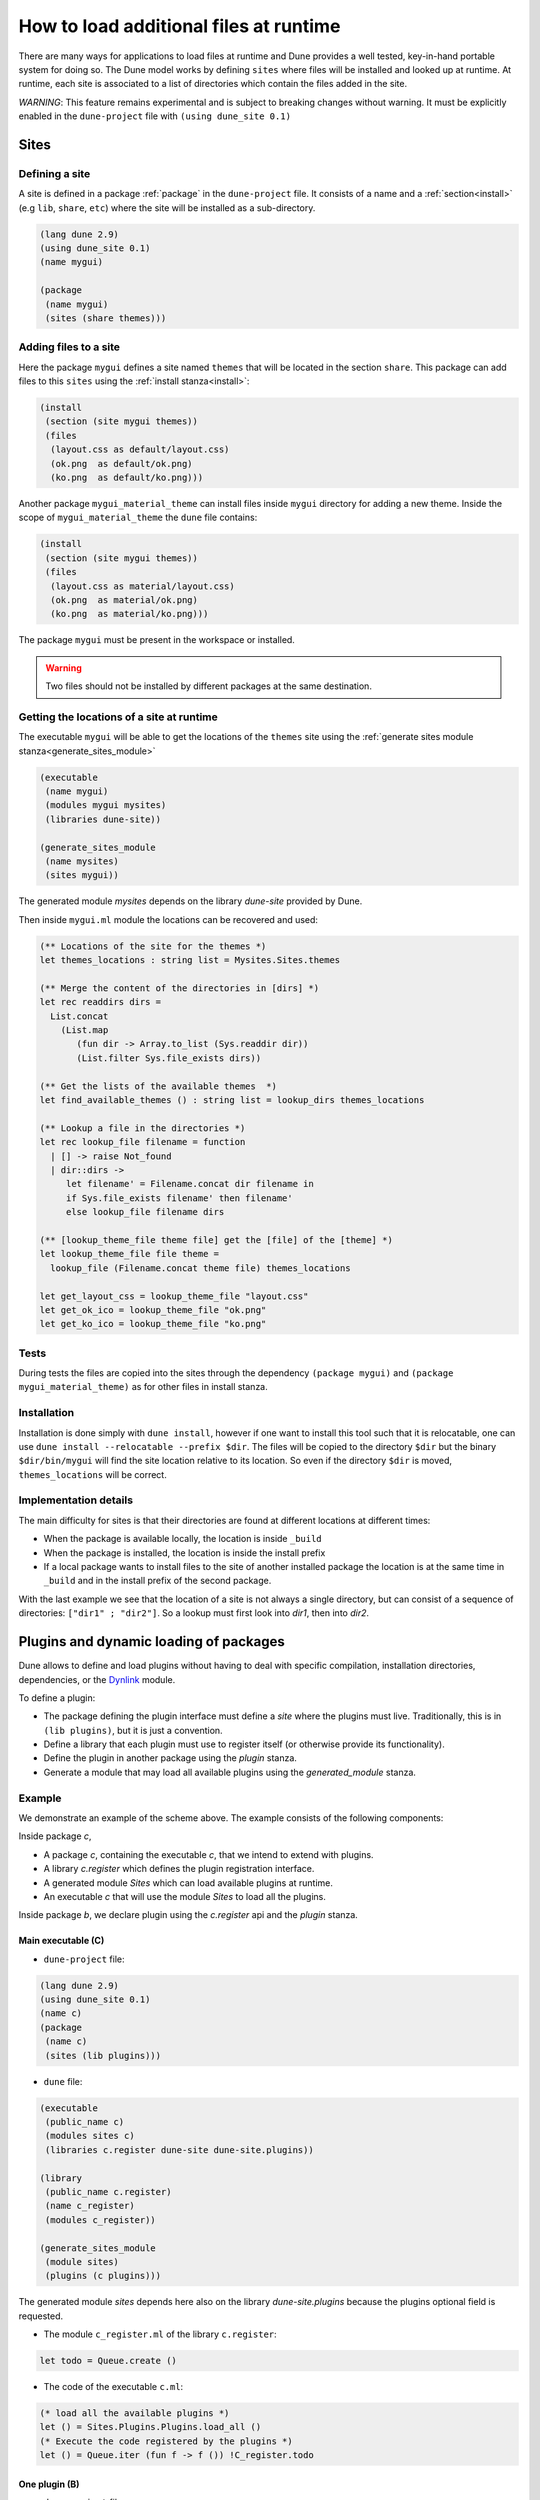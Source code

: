 .. _sites:

***************************************
How to load additional files at runtime
***************************************

There are many ways for applications to load files at runtime and Dune provides
a well tested, key-in-hand portable system for doing so. The Dune model works by
defining ``sites`` where files will be installed and looked up at runtime. At
runtime, each site is associated to a list of directories which contain the
files added in the site.

*WARNING*: This feature remains experimental and is subject to breaking changes
without warning. It must be explicitly enabled in the ``dune-project`` file with
``(using dune_site 0.1)``

Sites
=====

Defining a site
---------------

A site is defined in a package :ref:`package` in the ``dune-project`` file. It
consists of a name and a :ref:`section<install>` (e.g ``lib``, ``share``,
``etc``) where the site will be installed as a sub-directory.

.. code:: scheme

   (lang dune 2.9)
   (using dune_site 0.1)
   (name mygui)

   (package
    (name mygui)
    (sites (share themes)))

Adding files to a site
----------------------

Here the package ``mygui`` defines a site named ``themes`` that will be located
in the section ``share``. This package can add files to this ``sites`` using the
:ref:`install stanza<install>`:

.. code:: scheme

   (install
    (section (site mygui themes))
    (files
     (layout.css as default/layout.css)
     (ok.png  as default/ok.png)
     (ko.png  as default/ko.png)))

Another package ``mygui_material_theme`` can install files inside ``mygui``
directory for adding a new theme. Inside the scope of ``mygui_material_theme``
the ``dune`` file contains:

.. code:: scheme

   (install
    (section (site mygui themes))
    (files
     (layout.css as material/layout.css)
     (ok.png  as material/ok.png)
     (ko.png  as material/ko.png)))

The package ``mygui`` must be present in the workspace or installed.

.. warning::

   Two files should not be installed by different packages at the same destination.

Getting the locations of a site at runtime
------------------------------------------

The executable ``mygui`` will be able to get the locations of the ``themes``
site using the :ref:`generate sites module stanza<generate_sites_module>`

.. code:: scheme

   (executable
    (name mygui)
    (modules mygui mysites)
    (libraries dune-site))

   (generate_sites_module
    (name mysites)
    (sites mygui))

The generated module `mysites` depends on the library `dune-site` provided by
Dune.

Then inside ``mygui.ml`` module the locations can be recovered and used:

.. code:: ocaml

   (** Locations of the site for the themes *)
   let themes_locations : string list = Mysites.Sites.themes

   (** Merge the content of the directories in [dirs] *)
   let rec readdirs dirs =
     List.concat
       (List.map
          (fun dir -> Array.to_list (Sys.readdir dir))
          (List.filter Sys.file_exists dirs))

   (** Get the lists of the available themes  *)
   let find_available_themes () : string list = lookup_dirs themes_locations

   (** Lookup a file in the directories *)
   let rec lookup_file filename = function
     | [] -> raise Not_found
     | dir::dirs ->
        let filename' = Filename.concat dir filename in
        if Sys.file_exists filename' then filename'
        else lookup_file filename dirs

   (** [lookup_theme_file theme file] get the [file] of the [theme] *)
   let lookup_theme_file file theme =
     lookup_file (Filename.concat theme file) themes_locations

   let get_layout_css = lookup_theme_file "layout.css"
   let get_ok_ico = lookup_theme_file "ok.png"
   let get_ko_ico = lookup_theme_file "ko.png"


Tests
-----

During tests the files are copied into the sites through the dependency
``(package mygui)`` and ``(package mygui_material_theme)`` as for other files in
install stanza.

Installation
------------

Installation is done simply with ``dune install``, however if one want to
install this tool such that it is relocatable, one can use ``dune
install --relocatable --prefix $dir``. The files will be copied to the directory
``$dir`` but the binary ``$dir/bin/mygui`` will find the site location relative
to its location. So even if the directory ``$dir`` is moved,
``themes_locations`` will be correct.

Implementation details
----------------------

The main difficulty for sites is that their directories are found at different
locations at different times:

- When the package is available locally, the location is inside ``_build``
- When the package is installed, the location is inside the install prefix
- If a local package wants to install files to the site of another installed
  package the location is at the same time in ``_build`` and in the install prefix
  of the second package.

With the last example we see that the location of a site is not always a single
directory, but can consist of a sequence of directories: ``["dir1" ; "dir2"]``.
So a lookup must first look into `dir1`, then into `dir2`.

.. _plugins:

Plugins and dynamic loading of packages
========================================

Dune allows to define and load plugins without having to deal with specific
compilation, installation directories, dependencies, or the Dynlink_ module.

To define a plugin:

- The package defining the plugin interface must define a `site` where the
  plugins must live. Traditionally, this is in ``(lib plugins)``, but it is just
  a convention.

- Define a library that each plugin must use to register itself (or otherwise
  provide its functionality).

- Define the plugin in another package using the `plugin` stanza.

- Generate a module that may load all available plugins using the
  `generated_module` stanza.

Example
-------

We demonstrate an example of the scheme above. The example consists of the
following components:

Inside package `c`,

- A package `c`, containing the executable `c`, that we intend to extend with
  plugins.

- A library `c.register` which defines the plugin registration interface.

- A generated module `Sites` which can load available plugins at runtime.

- An executable `c` that will use the module `Sites` to load all the plugins.

Inside package `b`, we declare plugin using the `c.register` api and the
`plugin` stanza.

Main executable (C)
^^^^^^^^^^^^^^^^^^^^^

- ``dune-project`` file:

.. code:: scheme

   (lang dune 2.9)
   (using dune_site 0.1)
   (name c)
   (package
    (name c)
    (sites (lib plugins)))


- ``dune`` file:

.. code:: scheme

   (executable
    (public_name c)
    (modules sites c)
    (libraries c.register dune-site dune-site.plugins))

   (library
    (public_name c.register)
    (name c_register)
    (modules c_register))

   (generate_sites_module
    (module sites)
    (plugins (c plugins)))

The generated module `sites` depends here also on the library
`dune-site.plugins` because the plugins optional field is requested.

- The module ``c_register.ml`` of the library ``c.register``:

.. code:: ocaml

   let todo = Queue.create ()

- The code of the executable ``c.ml``:

.. code:: ocaml

   (* load all the available plugins *)
   let () = Sites.Plugins.Plugins.load_all ()
   (* Execute the code registered by the plugins *)
   let () = Queue.iter (fun f -> f ()) !C_register.todo

One plugin (B)
^^^^^^^^^^^^^^

- ``dune-project`` file:

.. code:: scheme

   (lang dune 2.9)
   (using dune_site 0.1)
   (name b)

- ``dune`` file:

.. code:: scheme

  (library
   (public_name b)
   (libraries c.register))

  (plugin
   (name b)
   (libraries b)
   (site (c plugins)))

- The code of the plugin ``b.ml``:

.. code:: ocaml

   let () =
     Queue.add (fun () -> print_endline "B is doing something") C_register.todo

.. _Dynlink: https://caml.inria.fr/pub/docs/manual-ocaml/libref/Dynlink.html
